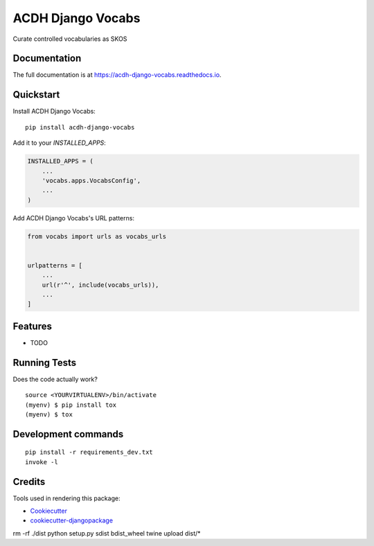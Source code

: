 =============================
ACDH Django Vocabs
=============================

.. image:: https://badge.fury.io/py/acdh-django-vocabs.svg
    :target: https://badge.fury.io/py/acdh-django-vocabs

.. image:: https://api.travis-ci.com/acdh-oeaw/acdh-django-vocabs.svg?branch=master
    :target: https://travis-ci.com/github/acdh-oeaw/acdh-django-vocabs

.. image:: https://codecov.io/gh/acdh-oeaw/acdh-django-vocabs/branch/master/graph/badge.svg
    :target: https://codecov.io/gh/acdh-oeaw/acdh-django-vocabs

Curate controlled vocabularies as SKOS

Documentation
-------------

The full documentation is at https://acdh-django-vocabs.readthedocs.io.

Quickstart
----------

Install ACDH Django Vocabs::

    pip install acdh-django-vocabs

Add it to your `INSTALLED_APPS`:

.. code-block:: python

    INSTALLED_APPS = (
        ...
        'vocabs.apps.VocabsConfig',
        ...
    )

Add ACDH Django Vocabs's URL patterns:

.. code-block:: python

    from vocabs import urls as vocabs_urls


    urlpatterns = [
        ...
        url(r'^', include(vocabs_urls)),
        ...
    ]

Features
--------

* TODO

Running Tests
-------------

Does the code actually work?

::

    source <YOURVIRTUALENV>/bin/activate
    (myenv) $ pip install tox
    (myenv) $ tox


Development commands
---------------------

::

    pip install -r requirements_dev.txt
    invoke -l


Credits
-------

Tools used in rendering this package:

*  Cookiecutter_
*  `cookiecutter-djangopackage`_

.. _Cookiecutter: https://github.com/audreyr/cookiecutter
.. _`cookiecutter-djangopackage`: https://github.com/pydanny/cookiecutter-djangopackage


rm -rf ./dist
python setup.py sdist bdist_wheel
twine upload dist/*